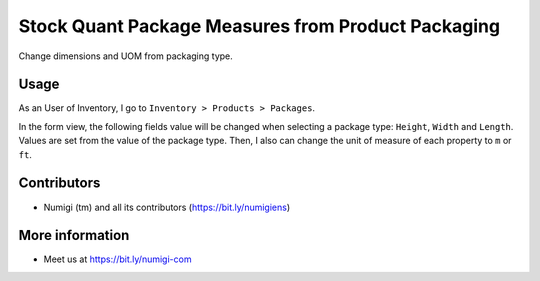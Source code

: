 Stock Quant Package Measures from Product Packaging
===================================================
Change dimensions and UOM from packaging type.

Usage
-----
As an User of Inventory, I go to ``Inventory > Products > Packages``.

.. image:: ./static/description/stock_quant_package_menu.png

In the form view, the following fields value will be changed when selecting a package type: 
``Height``, ``Width`` and ``Length``.
Values are set from the value of the package type. 
Then, I also can change the unit of measure of each property to ``m`` or ``ft``.

.. image:: ./static/description/stock_quant_package_dimension.png

Contributors
------------
* Numigi (tm) and all its contributors (https://bit.ly/numigiens)

More information
----------------
* Meet us at https://bit.ly/numigi-com
